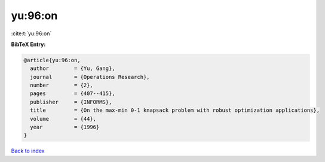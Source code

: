 yu:96:on
========

:cite:t:`yu:96:on`

**BibTeX Entry:**

.. code-block:: bibtex

   @article{yu:96:on,
     author        = {Yu, Gang},
     journal       = {Operations Research},
     number        = {2},
     pages         = {407--415},
     publisher     = {INFORMS},
     title         = {On the max-min 0-1 knapsack problem with robust optimization applications},
     volume        = {44},
     year          = {1996}
   }

`Back to index <../By-Cite-Keys.html>`__
